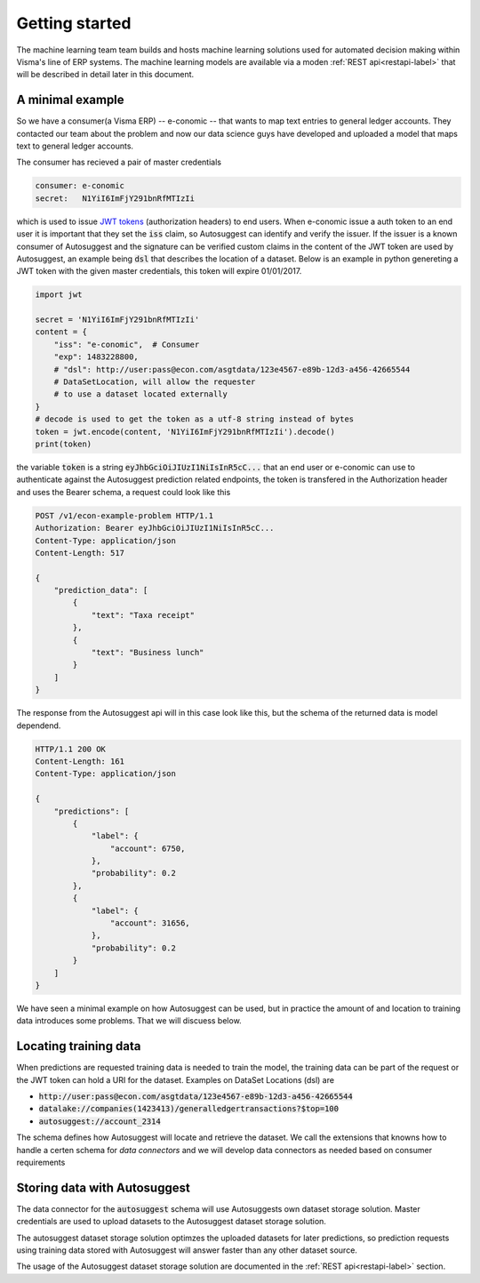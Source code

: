 Getting started
===============
The machine learning team team builds and hosts machine learning
solutions used for automated decision making within Visma's line of ERP
systems. The machine learning models are available via a moden :ref:`REST
api<restapi-label>` that will be described in detail later in this document.

A minimal example
-----------------
So we have a consumer(a Visma ERP) -- e-conomic -- that wants to map text
entries to general ledger accounts. They contacted our team about the problem
and now our data science guys have developed and uploaded a model that maps
text to general ledger accounts.

The consumer has recieved a pair of master credentials

.. sourcecode:: none

   consumer: e-conomic
   secret:   N1YiI6ImFjY291bnRfMTIzIi

which is used to issue `JWT tokens <https://jwt.io>`_ (authorization headers)
to end users. When e-conomic issue a auth token to an end user it is important
that they set the :code:`iss` claim, so Autosuggest can identify and verify
the issuer. If the issuer is a known consumer of Autosuggest and the signature
can be verified custom claims in the content of the JWT token are used by
Autosuggest, an example being :code:`dsl` that describes the location of a
dataset. Below is an example in python genereting a JWT token with the
given master credentials, this token will expire 01/01/2017.

.. sourcecode:: python

   import jwt
 
   secret = 'N1YiI6ImFjY291bnRfMTIzIi'
   content = {
       "iss": "e-conomic",  # Consumer
       "exp": 1483228800,
       # "dsl": http://user:pass@econ.com/asgtdata/123e4567-e89b-12d3-a456-42665544 
       # DataSetLocation, will allow the requester
       # to use a dataset located externally
   }
   # decode is used to get the token as a utf-8 string instead of bytes
   token = jwt.encode(content, 'N1YiI6ImFjY291bnRfMTIzIi').decode()
   print(token)

the variable :code:`token` is a string :code:`eyJhbGciOiJIUzI1NiIsInR5cC...`
that an end user or e-conomic can use to authenticate against the Autosuggest
prediction related endpoints, the token is transfered in the Authorization
header and uses the Bearer schema, a request could look like this

.. sourcecode:: http

   POST /v1/econ-example-problem HTTP/1.1
   Authorization: Bearer eyJhbGciOiJIUzI1NiIsInR5cC... 
   Content-Type: application/json
   Content-Length: 517
   
   {
       "prediction_data": [
           {
               "text": "Taxa receipt"
           },
           {
               "text": "Business lunch"
           }
       ]
   }

The response from the Autosuggest api will in this case look like this, but
the schema of the returned data is model dependend.

.. sourcecode:: http

   HTTP/1.1 200 OK
   Content-Length: 161
   Content-Type: application/json
   
   {
       "predictions": [
           {
               "label": {
                   "account": 6750,
               },
               "probability": 0.2
           },
           {
               "label": {
                   "account": 31656,
               },
               "probability": 0.2
           }
       ]
   }

We have seen a minimal example on how Autosuggest can be used, but in practice
the amount of and location to training data introduces some problems. That we
will discuess below.


Locating training data
----------------------

When predictions are requested training data is needed to train the model,
the training data can be part of the request or the JWT token can hold
a URI for the dataset. Examples on DataSet Locations (dsl) are

- :code:`http://user:pass@econ.com/asgtdata/123e4567-e89b-12d3-a456-42665544`
- :code:`datalake://companies(1423413)/generalledgertransactions?$top=100`
- :code:`autosuggest://account_2314`

The schema defines how Autosuggest will locate and retrieve the dataset.
We call the extensions that knowns how to handle a certen schema for *data
connectors* and we will develop data connectors as needed based on consumer
requirements


Storing data with Autosuggest
-----------------------------

The data connector for the :code:`autosuggest` schema will use Autosuggests
own dataset storage solution. Master credentials are used to upload datasets
to the Autosuggest dataset storage solution.

The autosuggest dataset storage solution optimzes the uploaded datasets for
later predictions, so prediction requests using training data stored with
Autosuggest will answer faster than any other dataset source.

The usage of the Autosuggest dataset storage solution are documented in the
:ref:`REST api<restapi-label>` section.
